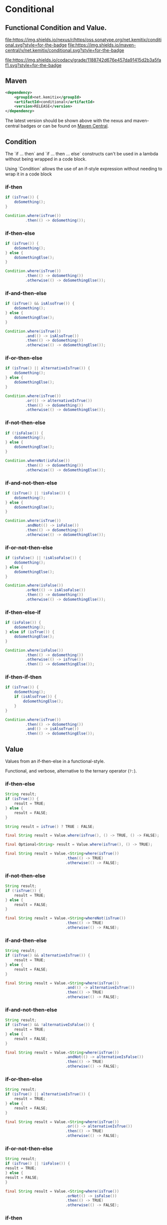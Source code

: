 * Conditional


** Functional Condition and Value.

   [[https://oss.sonatype.org/content/repositories/releases/net/kemitix/conditional][file:https://img.shields.io/nexus/r/https/oss.sonatype.org/net.kemitix/conditional.svg?style=for-the-badge]]
   [[https://search.maven.org/#search%7Cga%7C1%7Cg%3A%22net.kemitix%22%20AND%20a%3A%22conditional%22][file:https://img.shields.io/maven-central/v/net.kemitix/conditional.svg?style=for-the-badge]]

   [[https://sonarcloud.io/dashboard?id=net.kemitix%3Aconditional][file:https://img.shields.io/sonar/https/sonarcloud.io/net.kemitix%3Aconditional/coverage.svg?style=for-the-badge#.svg]]
   [[https://sonarcloud.io/dashboard?id=net.kemitix%3Aconditional][file:https://img.shields.io/sonar/https/sonarcloud.io/net.kemitix%3Aconditional/tech_debt.svg?style=for-the-badge#.svg]]
   [[https://sonarcloud.io/dashboard?id=net.kemitix%3Aconditional][file:https://sonarcloud.io/api/project_badges/measure?project=net.kemitix%3Aconditional&metric=sqale_rating#.svg]]
   [[https://sonarcloud.io/dashboard?id=net.kemitix%3Aconditional][file:https://sonarcloud.io/api/project_badges/measure?project=net.kemitix%3Aconditional&metric=alert_status#.svg]]
   [[https://sonarcloud.io/dashboard?id=net.kemitix%3Aconditional][file:https://sonarcloud.io/api/project_badges/measure?project=net.kemitix%3Aconditional&metric=reliability_rating#.svg]]
   [[https://sonarcloud.io/dashboard?id=net.kemitix%3Aconditional][file:https://sonarcloud.io/api/project_badges/measure?project=net.kemitix%3Aconditional&metric=security_rating#.svg]]
   [[https://sonarcloud.io/dashboard?id=net.kemitix%3Aconditional][file:https://sonarcloud.io/api/project_badges/measure?project=net.kemitix%3Aconditional&metric=sqale_index#.svg]]
   [[https://sonarcloud.io/dashboard?id=net.kemitix%3Aconditional][file:https://sonarcloud.io/api/project_badges/measure?project=net.kemitix%3Aconditional&metric=vulnerabilities#.svg]]
   [[https://sonarcloud.io/dashboard?id=net.kemitix%3Aconditional][file:https://sonarcloud.io/api/project_badges/measure?project=net.kemitix%3Aconditional&metric=bugs#.svg]]
   [[https://sonarcloud.io/dashboard?id=net.kemitix%3Aconditional][file:https://sonarcloud.io/api/project_badges/measure?project=net.kemitix%3Aconditional&metric=code_smells#.svg]]
   [[https://sonarcloud.io/dashboard?id=net.kemitix%3Aconditional][file:https://sonarcloud.io/api/project_badges/measure?project=net.kemitix%3Aconditional&metric=ncloc#.svg]]

   [[https://app.codacy.com/project/kemitix/conditional/dashboard][file:https://img.shields.io/codacy/grade/1188742d676e457da91415d2b3a5faf1.svg?style=for-the-badge]]
   [[http://i.jpeek.org/net.kemitix/conditional/index.html][file:http://i.jpeek.org/net.kemitix/conditional/badge.svg]]


** Maven

  #+BEGIN_SRC xml
  <dependency>
      <groupId>net.kemitix</groupId>
      <artifactId>conditional</artifactId>
      <version>RELEASE</version>
  </dependency>
  #+END_SRC

  The latest version should be shown above with the nexus and maven-central
  badges or can be found on [[https://search.maven.org/#search%7Cga%7C1%7Cg%3A%22net.kemitix%22%20AND%20a%3A%22mon%22][Maven Central]].


** Condition

   The `if ... then` and `if ... then ... else` constructs can't be used in a
   lambda without being wrapped in a code block.

   Using `Condition` allows the use of an if-style expression without needing to
   wrap it in a code block


*** if-then

    #+BEGIN_SRC java
    if (isTrue()) {
        doSomething();
    }

    Condition.where(isTrue())
             .then(() -> doSomething());
    #+END_SRC


*** if-then-else

    #+BEGIN_SRC java
    if (isTrue()) {
        doSomething();
    } else {
        doSomethingElse();
    }

    Condition.where(isTrue())
             .then(() -> doSomething())
             .otherwise(() -> doSomethingElse());
    #+END_SRC


*** if-and-then-else

    #+BEGIN_SRC java
    if (isTrue() && isAlsoTrue()) {
        doSomething();
    } else {
        doSomethingElse();
    }

    Condition.where(isTrue())
             .and(() -> isAlsoTrue())
             .then(() -> doSomething())
             .otherwise(() -> doSomethingElse());
    #+END_SRC


*** if-or-then-else

    #+BEGIN_SRC java
    if (isTrue() || alternativeIsTrue()) {
        doSomething();
    } else {
        doSomethingElse();
    }

    Condition.where(isTrue())
             .or(() -> alternativeIsTrue())
             .then(() -> doSomething())
             .otherwise(() -> doSomethingElse());
    #+END_SRC


*** if-not-then-else

    #+BEGIN_SRC java
    if (!isFalse()) {
        doSomething();
    } else {
        doSomethingElse();
    }

    Condition.whereNot(isFalse())
             .then(() -> doSomething())
             .otherwise(() -> doSomethingElse());
    #+END_SRC


*** if-and-not-then-else

    #+BEGIN_SRC java
    if (isTrue() || !isFalse()) {
        doSomething();
    } else {
        doSomethingElse();
    }

    Condition.where(isTrue())
             .andNot(() -> isFalse())
             .then(() -> doSomething())
             .otherwise(() -> doSomethingElse());
    #+END_SRC


*** if-or-not-then-else

    #+BEGIN_SRC java
    if (isFalse() || !isAlsoFalse()) {
        doSomething();
    } else {
        doSomethingElse();
    }

    Condition.where(isFalse())
             .orNot(() -> isAlsoFalse())
             .then(() -> doSomething())
             .otherwise(() -> doSomethingElse());
    #+END_SRC


*** if-then-else-if

    #+BEGIN_SRC java
    if (isFalse()) {
        doSomething();
    } else if (isTrue()) {
        doSomethingElse();
    }

    Condition.where(isFalse())
             .then(() -> doSomething())
             .otherwise(() -> isTrue())
             .then(() -> doSomethingElse());
    #+END_SRC


*** if-then-if-then

    #+BEGIN_SRC java
    if (isTrue()) {
        doSomething();
        if (isAlsoTrue()) {
            doSomethingElse();
        }
    }

    Condition.where(isTrue())
             .then(() -> doSomething())
             .and(() -> isAlsoTrue())
             .then(() -> doSomethingElse());
    #+END_SRC


** Value

   Values from an if-then-else in a functional-style.

   Functional, and verbose, alternative to the ternary operator (=?:=).


*** if-then-else

    #+BEGIN_SRC java
    String result;
    if (isTrue()) {
        result = TRUE;
    } else {
        result = FALSE;
    }

    String result = isTrue() ? TRUE : FALSE;

    final String result = Value.where(isTrue(), () -> TRUE, () -> FALSE);

    final Optional<String> result = Value.where(isTrue(), () -> TRUE);

    final String result = Value.<String>where(isTrue())
                               .then(() -> TRUE)
                               .otherwise(() -> FALSE);
    #+END_SRC


*** if-not-then-else

    #+BEGIN_SRC java
    String result;
    if (!isTrue()) {
        result = TRUE;
    } else {
        result = FALSE;
    }

    final String result = Value.<String>whereNot(isTrue())
                               .then(() -> TRUE)
                               .otherwise(() -> FALSE);
    #+END_SRC


*** if-and-then-else

    #+BEGIN_SRC java
    String result;
    if (isTrue() && alternativeIsTrue()) {
        result = TRUE;
    } else {
        result = FALSE;
    }

    final String result = Value.<String>where(isTrue())
                               .and(() -> alternativeIsTrue())
                               .then(() -> TRUE)
                               .otherwise(() -> FALSE);
    #+END_SRC


*** if-and-not-then-else

    #+BEGIN_SRC java
    String result;
    if (isTrue() && !alternativeIsFalse()) {
        result = TRUE;
    } else {
        result = FALSE;
    }

    final String result = Value.<String>where(isTrue())
                               .andNot(() -> alternativeIsFalse())
                               .then(() -> TRUE)
                               .otherwise(() -> FALSE);
    #+END_SRC


*** if-or-then-else

    #+BEGIN_SRC java
    String result;
    if (isTrue() || alternativeIsTrue()) {
        result = TRUE;
    } else {
        result = FALSE;
    }

    final String result = Value.<String>where(isTrue())
                               .or(() -> alternativeIsTrue())
                               .then(() -> TRUE)
                               .otherwise(() -> FALSE);
    #+END_SRC


*** if-or-not-then-else

    #+BEGIN_SRC java
    String result;
    if (isTrue() || !isFalse()) {
    result = TRUE;
    } else {
    result = FALSE;
    }

    final String result = Value.<String>where(isTrue())
                               .orNot(() -> isFalse())
                               .then(() -> TRUE)
                               .otherwise(() -> FALSE);
    #+END_SRC


*** if-then

    #+BEGIN_SRC java
    Optional<String> result;
    if (isTrue()) {
        result = Optional.of(TRUE);
    } else {
        result = Optional.empty();
    }

    final Optional<String> result = Value.<String>where(isTrue())
                                         .then(() -> TRUE)
                                         .optional();
    #+END_SRC

